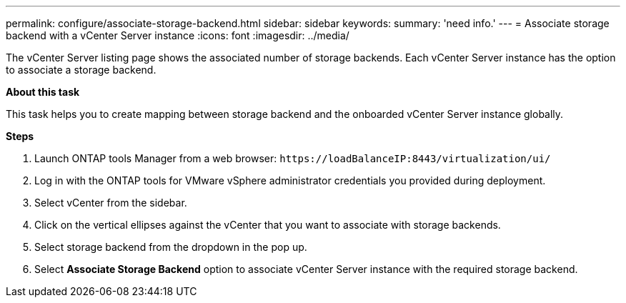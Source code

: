 ---
permalink: configure/associate-storage-backend.html
sidebar: sidebar
keywords:
summary: 'need info.'
---
= Associate storage backend with a vCenter Server instance
:icons: font
:imagesdir: ../media/

[.lead]
The vCenter Server listing page shows the associated number of storage backends. Each vCenter Server instance has the option to associate a storage backend.

*About this task*

This task helps you to create mapping between storage backend and the onboarded vCenter Server instance globally.

*Steps*

. Launch ONTAP tools Manager from a web browser: `\https://loadBalanceIP:8443/virtualization/ui/` 
. Log in with the ONTAP tools for VMware vSphere administrator credentials you provided during deployment. 
. Select vCenter from the sidebar.
. Click on the vertical ellipses against the vCenter that you want to associate with storage backends.
. Select storage backend from the dropdown in the pop up.
. Select *Associate Storage Backend* option to associate vCenter Server instance with the required storage backend.
